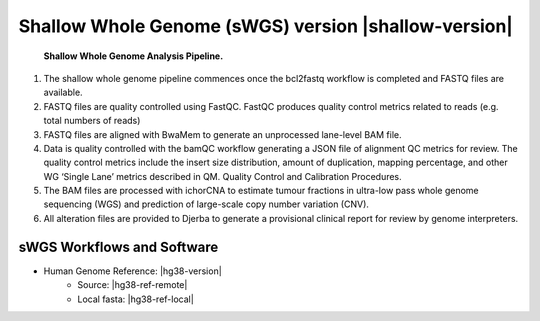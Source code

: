 #############################################################
Shallow Whole Genome (sWGS) version |shallow-version|
#############################################################

.. _shallow-pipeline:

.. figure:: images/shallow-pipeline.png

	**Shallow Whole Genome Analysis Pipeline.**

1.	The shallow whole genome pipeline commences once the bcl2fastq workflow is completed and FASTQ files are available. 
2.	FASTQ files are quality controlled using FastQC. FastQC produces quality control metrics related to reads (e.g. total numbers of reads)
3.	FASTQ files are aligned with BwaMem to generate an unprocessed lane-level BAM file. 
4.	Data is quality controlled with the bamQC workflow generating a JSON file of alignment QC metrics for review. The quality control metrics include the insert size distribution, amount of duplication, mapping percentage, and other WG ‘Single Lane’ metrics described in QM. Quality Control and Calibration Procedures.
5.	The BAM files are processed with ichorCNA to estimate tumour fractions in ultra-low pass whole genome sequencing (WGS) and prediction of large-scale copy number variation (CNV).
6.	All alteration files are provided to Djerba to generate a provisional clinical report for review by genome interpreters.


sWGS Workflows and Software
----------------------------

* Human Genome Reference: |hg38-version|
	* Source: |hg38-ref-remote|
	* Local fasta: |hg38-ref-local|


.. csv-table:: Shallow Whole Genome Sequencing Software
   :file: software/swgs.csv
   :widths: 30, 30, 30, 30, 30
   :header-rows: 1